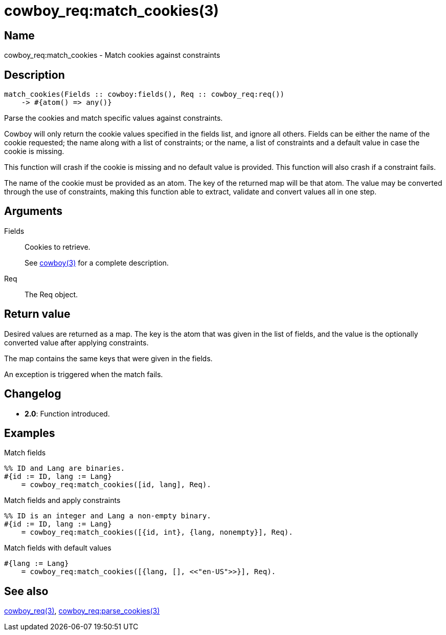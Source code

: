 = cowboy_req:match_cookies(3)

== Name

cowboy_req:match_cookies - Match cookies against constraints

== Description

[source,erlang]
----
match_cookies(Fields :: cowboy:fields(), Req :: cowboy_req:req())
    -> #{atom() => any()}
----

Parse the cookies and match specific values against
constraints.

Cowboy will only return the cookie values specified in the
fields list, and ignore all others. Fields can be either
the name of the cookie requested; the name along with a
list of constraints; or the name, a list of constraints
and a default value in case the cookie is missing.

This function will crash if the cookie is missing and no
default value is provided. This function will also crash
if a constraint fails.

The name of the cookie must be provided as an atom. The
key of the returned map will be that atom. The value may
be converted through the use of constraints, making this
function able to extract, validate and convert values all
in one step.

== Arguments

Fields::

Cookies to retrieve.
+
See link:man:cowboy(3)[cowboy(3)] for a complete description.

Req::

The Req object.

== Return value

Desired values are returned as a map. The key is the atom
that was given in the list of fields, and the value is the
optionally converted value after applying constraints.

The map contains the same keys that were given in the fields.

An exception is triggered when the match fails.

== Changelog

* *2.0*: Function introduced.

== Examples

.Match fields
[source,erlang]
----
%% ID and Lang are binaries.
#{id := ID, lang := Lang}
    = cowboy_req:match_cookies([id, lang], Req).
----

.Match fields and apply constraints
[source,erlang]
----
%% ID is an integer and Lang a non-empty binary.
#{id := ID, lang := Lang}
    = cowboy_req:match_cookies([{id, int}, {lang, nonempty}], Req).
----

.Match fields with default values
[source,erlang]
----
#{lang := Lang}
    = cowboy_req:match_cookies([{lang, [], <<"en-US">>}], Req).
----

== See also

link:man:cowboy_req(3)[cowboy_req(3)],
link:man:cowboy_req:parse_cookies(3)[cowboy_req:parse_cookies(3)]
